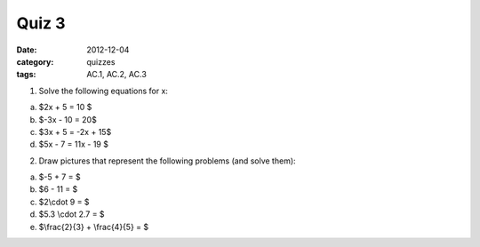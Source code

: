 Quiz 3 
######

:date: 2012-12-04 
:category: quizzes
:tags: AC.1, AC.2, AC.3


1. Solve the following equations for x:

a. $2x + 5 = 10 $
b. $-3x - 10 = 20$ 
c. $3x + 5 = -2x + 15$
d. $5x - 7 = 11x - 19 $


2. Draw pictures that represent the following problems (and solve them):

a. $-5 + 7 = $
b. $6 - 11 = $
c. $2\\cdot 9 = $
d. $5.3 \\cdot 2.7 = $
e. $\\frac{2}{3} + \\frac{4}{5} = $ 
 
 
 
